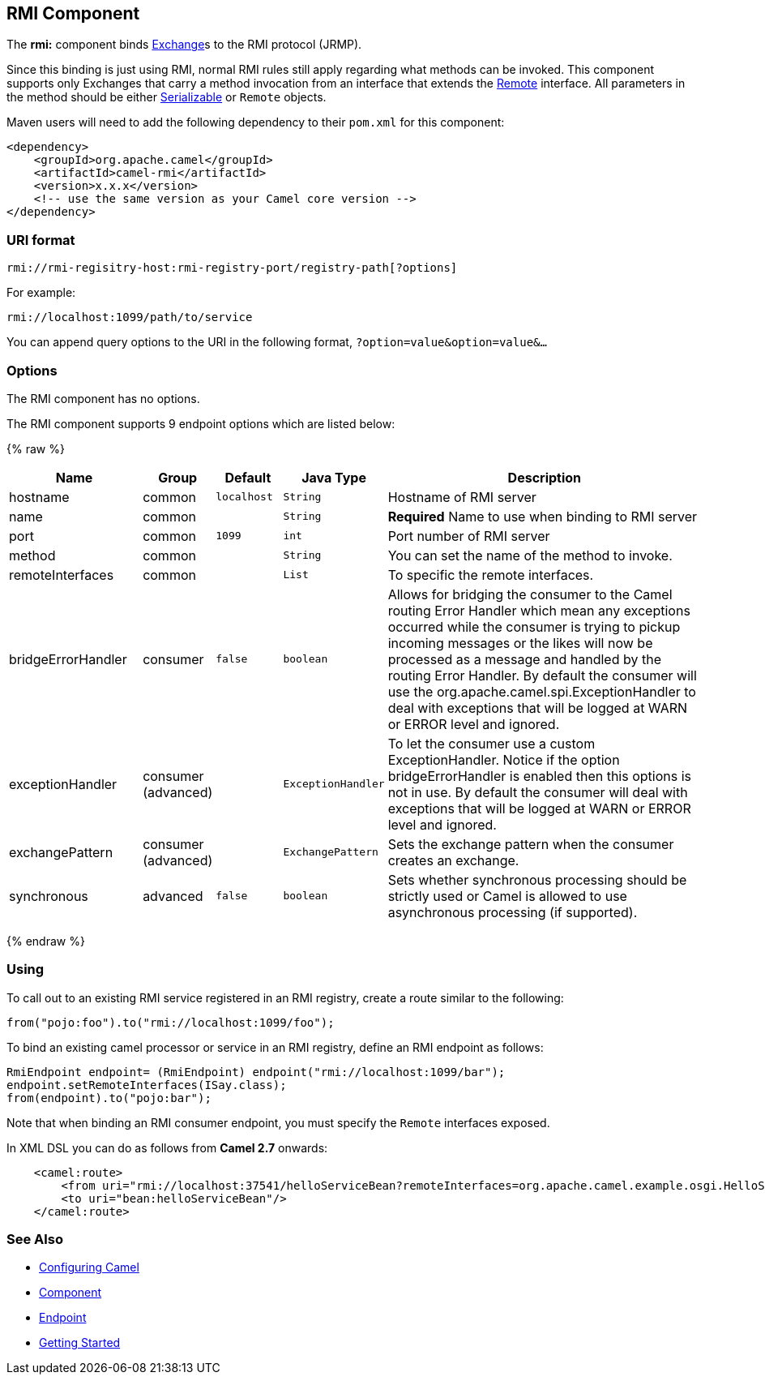 ## RMI Component

The *rmi:* component binds link:exchange.html[Exchange]s to the RMI
protocol (JRMP).

Since this binding is just using RMI, normal RMI rules still apply
regarding what methods can be invoked. This component supports only
Exchanges that carry a method invocation from an interface that extends
the http://java.sun.com/j2se/1.3/docs/api/java/rmi/Remote.html[Remote]
interface. All parameters in the method should be either
http://java.sun.com/j2se/1.5.0/docs/api/java/io/Serializable.html[Serializable]
or `Remote` objects.

Maven users will need to add the following dependency to their `pom.xml`
for this component:

[source,xml]
------------------------------------------------------------
<dependency>
    <groupId>org.apache.camel</groupId>
    <artifactId>camel-rmi</artifactId>
    <version>x.x.x</version>
    <!-- use the same version as your Camel core version -->
</dependency>
------------------------------------------------------------

### URI format

[source,java]
------------------------------------------------------------------
rmi://rmi-regisitry-host:rmi-registry-port/registry-path[?options]
------------------------------------------------------------------

For example:

[source,java]
------------------------------------
rmi://localhost:1099/path/to/service
------------------------------------

You can append query options to the URI in the following format,
`?option=value&option=value&...`

### Options


// component options: START
The RMI component has no options.
// component options: END



// endpoint options: START
The RMI component supports 9 endpoint options which are listed below:

{% raw %}
[width="100%",cols="2,1,1m,1m,5",options="header"]
|=======================================================================
| Name | Group | Default | Java Type | Description
| hostname | common | localhost | String | Hostname of RMI server
| name | common |  | String | *Required* Name to use when binding to RMI server
| port | common | 1099 | int | Port number of RMI server
| method | common |  | String | You can set the name of the method to invoke.
| remoteInterfaces | common |  | List | To specific the remote interfaces.
| bridgeErrorHandler | consumer | false | boolean | Allows for bridging the consumer to the Camel routing Error Handler which mean any exceptions occurred while the consumer is trying to pickup incoming messages or the likes will now be processed as a message and handled by the routing Error Handler. By default the consumer will use the org.apache.camel.spi.ExceptionHandler to deal with exceptions that will be logged at WARN or ERROR level and ignored.
| exceptionHandler | consumer (advanced) |  | ExceptionHandler | To let the consumer use a custom ExceptionHandler. Notice if the option bridgeErrorHandler is enabled then this options is not in use. By default the consumer will deal with exceptions that will be logged at WARN or ERROR level and ignored.
| exchangePattern | consumer (advanced) |  | ExchangePattern | Sets the exchange pattern when the consumer creates an exchange.
| synchronous | advanced | false | boolean | Sets whether synchronous processing should be strictly used or Camel is allowed to use asynchronous processing (if supported).
|=======================================================================
{% endraw %}
// endpoint options: END


### Using

To call out to an existing RMI service registered in an RMI registry,
create a route similar to the following:

[source,java]
------------------------------------------------
from("pojo:foo").to("rmi://localhost:1099/foo");
------------------------------------------------

To bind an existing camel processor or service in an RMI registry,
define an RMI endpoint as follows:

[source,java]
-------------------------------------------------------------------------
RmiEndpoint endpoint= (RmiEndpoint) endpoint("rmi://localhost:1099/bar");
endpoint.setRemoteInterfaces(ISay.class);
from(endpoint).to("pojo:bar");
-------------------------------------------------------------------------

Note that when binding an RMI consumer endpoint, you must specify the
`Remote` interfaces exposed.

In XML DSL you can do as follows from *Camel 2.7* onwards:

[source,xml]
------------------------------------------------------------------------------------------------------------------------
    <camel:route>
        <from uri="rmi://localhost:37541/helloServiceBean?remoteInterfaces=org.apache.camel.example.osgi.HelloService"/>
        <to uri="bean:helloServiceBean"/>
    </camel:route>
------------------------------------------------------------------------------------------------------------------------

### See Also

* link:configuring-camel.html[Configuring Camel]
* link:component.html[Component]
* link:endpoint.html[Endpoint]
* link:getting-started.html[Getting Started]